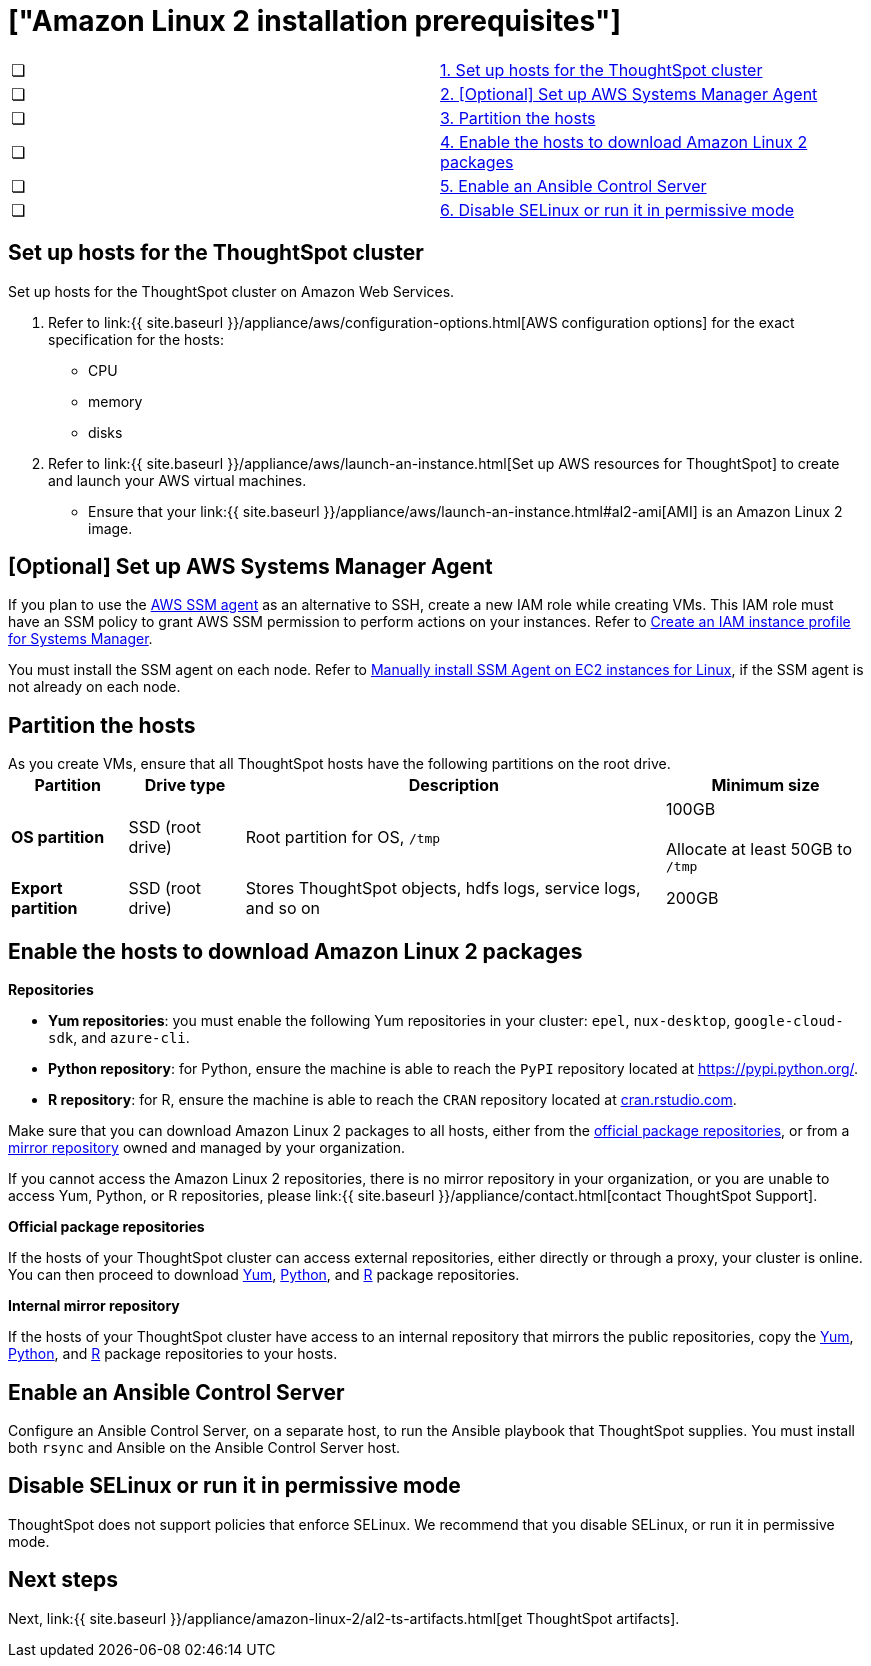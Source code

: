 = ["Amazon Linux 2 installation prerequisites"]
:last_updated: 6/11/2020
:permalink: /:collection/:path.html
:sidebar: mydoc_sidebar
:summary: Prepare the system and ThoughtSpot clusters for installation.

[cols=2*]
|===
| &#10063;
| <<set-up-hosts,1.
Set up hosts for the ThoughtSpot cluster>>

| &#10063;
| <<aws-ssm,2.
[Optional] Set up AWS Systems Manager Agent>>

| &#10063;
| <<partition-hosts,3.
Partition the hosts>>

| &#10063;
| <<enable-hosts,4.
Enable the hosts to download Amazon Linux 2 packages>>

| &#10063;
| <<enable-ansible,5.
Enable an Ansible Control Server>>

| &#10063;
| <<disable-selinux,6.
Disable SELinux or run it in permissive mode>>
|===

[#set-up-hosts]
== Set up hosts for the ThoughtSpot cluster

Set up hosts for the ThoughtSpot cluster on Amazon Web Services.

. Refer to link:{{ site.baseurl }}/appliance/aws/configuration-options.html[AWS configuration options] for the exact specification for the hosts:
 ** CPU
 ** memory
 ** disks
. Refer to link:{{ site.baseurl }}/appliance/aws/launch-an-instance.html[Set up AWS resources for ThoughtSpot] to create and launch your AWS virtual machines.
 ** Ensure that your link:{{ site.baseurl }}/appliance/aws/launch-an-instance.html#al2-ami[AMI] is an Amazon Linux 2 image.

[#aws-ssm]
== [Optional] Set up AWS Systems Manager Agent

If you plan to use the https://docs.aws.amazon.com/systems-manager/latest/userguide/ssm-agent.html[AWS SSM agent] as an alternative to SSH, create a new IAM role while creating VMs.
This IAM role must have an SSM policy to grant AWS SSM permission to perform actions on your instances.
Refer to https://docs.aws.amazon.com/systems-manager/latest/userguide/setup-instance-profile.html[Create an IAM instance profile for Systems Manager].

You must install the SSM agent on each node.
Refer to https://docs.aws.amazon.com/systems-manager/latest/userguide/sysman-manual-agent-install.html[Manually install SSM Agent on EC2 instances for Linux], if the SSM agent is not already on each node.

[#partition-hosts]
== Partition the hosts

As you create VMs, ensure that all ThoughtSpot hosts have the following partitions on the root drive.+++<table>++++++<tbody>++++++<tr>++++++<th>+++Partition+++</th>+++
+++<th>+++Drive type+++</th>+++
+++<th>+++Description+++</th>+++
+++<th>+++Minimum size+++</th>++++++</tr>+++
+++<tr>++++++<td>++++++<strong>+++OS partition+++</strong>++++++</td>+++
+++<td>+++SSD (root drive)+++</td>+++
+++<td>+++Root partition for OS, +++<code>+++/tmp+++</code>++++++</td>+++
+++<td>+++100GB+++<br>++++++</br>+++Allocate at least 50GB to +++<code>+++/tmp+++</code>++++++</td>++++++</tr>+++
+++<tr>++++++<td>++++++<strong>+++Export partition+++</strong>++++++</td>+++
+++<td>+++SSD (root drive)&nbsp;+++</td>+++
+++<td>+++Stores ThoughtSpot objects, hdfs logs, service logs, and so on+++</td>+++
+++<td>+++200GB+++</td>++++++</tr>++++++</tbody>++++++</table>+++

[#enable-hosts]
== Enable the hosts to download Amazon Linux 2 packages

*Repositories*

* *Yum repositories*: you must enable the following Yum repositories in your cluster: `epel`, `nux-desktop`, `google-cloud-sdk`, and `azure-cli`.

* *Python repository*: for Python, ensure the machine is able to reach the `PyPI` repository located at https://pypi.python.org/.

* *R repository*: for R, ensure the machine is able to reach the `CRAN` repository located at link:cran.rstudio.com[cran.rstudio.com].

Make sure that you can download Amazon Linux 2 packages to all hosts, either from the <<official-repositories,official package repositories>>, or from a <<mirror-repositories,mirror repository>> owned and managed by your organization.

If you cannot access the Amazon Linux 2 repositories, there is no mirror repository in your organization, or you are unable to access Yum, Python, or R repositories, please link:{{ site.baseurl }}/appliance/contact.html[contact ThoughtSpot Support].

*Official package repositories*

If the hosts of your ThoughtSpot cluster can access external repositories, either directly or through a proxy, your cluster is online.
You can then proceed to download <<yum-repositories,Yum>>, <<python-repositories,Python>>, and <<r-repositories,R>> package repositories.

*Internal mirror repository*

If the hosts of your ThoughtSpot cluster have access to an internal repository that mirrors the public repositories, copy the <<yum-repositories,Yum>>, <<python-repositories,Python>>, and <<r-repositories,R>> package repositories to your hosts.

[#enable-ansible]
== Enable an Ansible Control Server

Configure an Ansible Control Server, on a separate host, to run the Ansible playbook that ThoughtSpot supplies.
You must install both `rsync` and Ansible on the Ansible Control Server host.

[#disable-selinux]
== Disable SELinux or run it in permissive mode

ThoughtSpot does not support policies that enforce SELinux.
We recommend that you disable SELinux, or run it in permissive mode.

== Next steps

Next, link:{{ site.baseurl }}/appliance/amazon-linux-2/al2-ts-artifacts.html[get ThoughtSpot artifacts].
